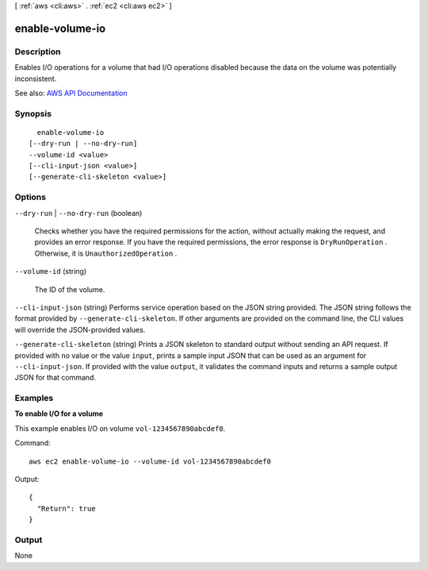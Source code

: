 [ :ref:`aws <cli:aws>` . :ref:`ec2 <cli:aws ec2>` ]

.. _cli:aws ec2 enable-volume-io:


****************
enable-volume-io
****************



===========
Description
===========



Enables I/O operations for a volume that had I/O operations disabled because the data on the volume was potentially inconsistent.



See also: `AWS API Documentation <https://docs.aws.amazon.com/goto/WebAPI/ec2-2016-11-15/EnableVolumeIO>`_


========
Synopsis
========

::

    enable-volume-io
  [--dry-run | --no-dry-run]
  --volume-id <value>
  [--cli-input-json <value>]
  [--generate-cli-skeleton <value>]




=======
Options
=======

``--dry-run`` | ``--no-dry-run`` (boolean)


  Checks whether you have the required permissions for the action, without actually making the request, and provides an error response. If you have the required permissions, the error response is ``DryRunOperation`` . Otherwise, it is ``UnauthorizedOperation`` .

  

``--volume-id`` (string)


  The ID of the volume.

  

``--cli-input-json`` (string)
Performs service operation based on the JSON string provided. The JSON string follows the format provided by ``--generate-cli-skeleton``. If other arguments are provided on the command line, the CLI values will override the JSON-provided values.

``--generate-cli-skeleton`` (string)
Prints a JSON skeleton to standard output without sending an API request. If provided with no value or the value ``input``, prints a sample input JSON that can be used as an argument for ``--cli-input-json``. If provided with the value ``output``, it validates the command inputs and returns a sample output JSON for that command.



========
Examples
========

**To enable I/O for a volume**

This example enables I/O on volume ``vol-1234567890abcdef0``.

Command::

  aws ec2 enable-volume-io --volume-id vol-1234567890abcdef0
  
Output::

  {
    "Return": true
  }

======
Output
======

None